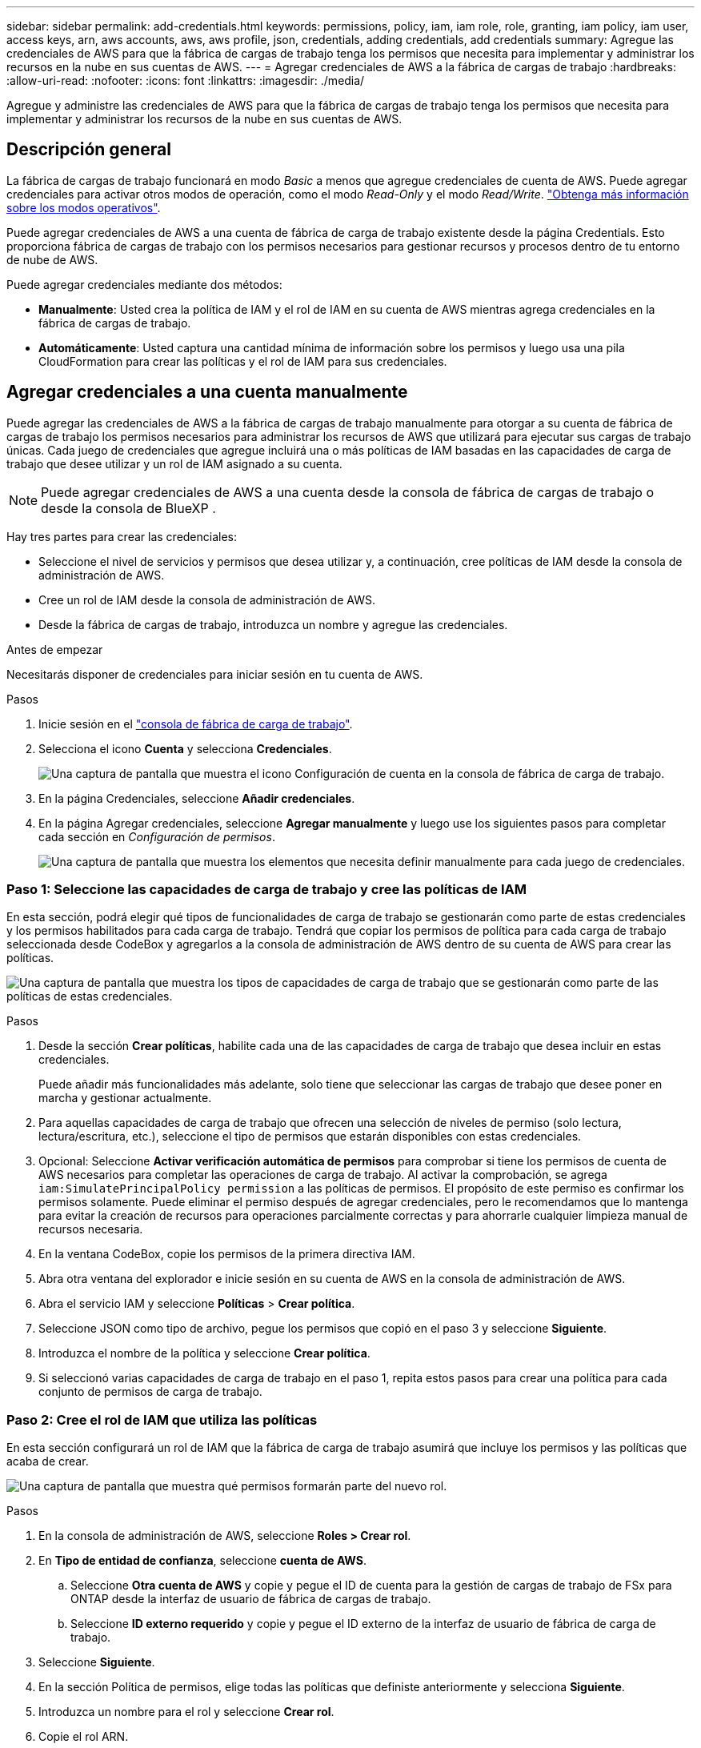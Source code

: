 ---
sidebar: sidebar 
permalink: add-credentials.html 
keywords: permissions, policy, iam, iam role, role, granting, iam policy, iam user, access keys, arn, aws accounts, aws, aws profile, json, credentials, adding credentials, add credentials 
summary: Agregue las credenciales de AWS para que la fábrica de cargas de trabajo tenga los permisos que necesita para implementar y administrar los recursos en la nube en sus cuentas de AWS. 
---
= Agregar credenciales de AWS a la fábrica de cargas de trabajo
:hardbreaks:
:allow-uri-read: 
:nofooter: 
:icons: font
:linkattrs: 
:imagesdir: ./media/


[role="lead"]
Agregue y administre las credenciales de AWS para que la fábrica de cargas de trabajo tenga los permisos que necesita para implementar y administrar los recursos de la nube en sus cuentas de AWS.



== Descripción general

La fábrica de cargas de trabajo funcionará en modo _Basic_ a menos que agregue credenciales de cuenta de AWS. Puede agregar credenciales para activar otros modos de operación, como el modo _Read-Only_ y el modo _Read/Write_. link:operational-modes.html["Obtenga más información sobre los modos operativos"].

Puede agregar credenciales de AWS a una cuenta de fábrica de carga de trabajo existente desde la página Credentials. Esto proporciona fábrica de cargas de trabajo con los permisos necesarios para gestionar recursos y procesos dentro de tu entorno de nube de AWS.

Puede agregar credenciales mediante dos métodos:

* *Manualmente*: Usted crea la política de IAM y el rol de IAM en su cuenta de AWS mientras agrega credenciales en la fábrica de cargas de trabajo.
* *Automáticamente*: Usted captura una cantidad mínima de información sobre los permisos y luego usa una pila CloudFormation para crear las políticas y el rol de IAM para sus credenciales.




== Agregar credenciales a una cuenta manualmente

Puede agregar las credenciales de AWS a la fábrica de cargas de trabajo manualmente para otorgar a su cuenta de fábrica de cargas de trabajo los permisos necesarios para administrar los recursos de AWS que utilizará para ejecutar sus cargas de trabajo únicas. Cada juego de credenciales que agregue incluirá una o más políticas de IAM basadas en las capacidades de carga de trabajo que desee utilizar y un rol de IAM asignado a su cuenta.


NOTE: Puede agregar credenciales de AWS a una cuenta desde la consola de fábrica de cargas de trabajo o desde la consola de BlueXP .

Hay tres partes para crear las credenciales:

* Seleccione el nivel de servicios y permisos que desea utilizar y, a continuación, cree políticas de IAM desde la consola de administración de AWS.
* Cree un rol de IAM desde la consola de administración de AWS.
* Desde la fábrica de cargas de trabajo, introduzca un nombre y agregue las credenciales.


.Antes de empezar
Necesitarás disponer de credenciales para iniciar sesión en tu cuenta de AWS.

.Pasos
. Inicie sesión en el https://console.workloads.netapp.com/["consola de fábrica de carga de trabajo"^].
. Selecciona el icono *Cuenta* y selecciona *Credenciales*.
+
image:screenshot-settings-icon.png["Una captura de pantalla que muestra el icono Configuración de cuenta en la consola de fábrica de carga de trabajo."]

. En la página Credenciales, seleccione *Añadir credenciales*.
. En la página Agregar credenciales, seleccione *Agregar manualmente* y luego use los siguientes pasos para completar cada sección en _Configuración de permisos_.
+
image:screenshot-add-credentials-manually.png["Una captura de pantalla que muestra los elementos que necesita definir manualmente para cada juego de credenciales."]





=== Paso 1: Seleccione las capacidades de carga de trabajo y cree las políticas de IAM

En esta sección, podrá elegir qué tipos de funcionalidades de carga de trabajo se gestionarán como parte de estas credenciales y los permisos habilitados para cada carga de trabajo. Tendrá que copiar los permisos de política para cada carga de trabajo seleccionada desde CodeBox y agregarlos a la consola de administración de AWS dentro de su cuenta de AWS para crear las políticas.

image:screenshot-create-policies-manual-permissions-check.png["Una captura de pantalla que muestra los tipos de capacidades de carga de trabajo que se gestionarán como parte de las políticas de estas credenciales."]

.Pasos
. Desde la sección *Crear políticas*, habilite cada una de las capacidades de carga de trabajo que desea incluir en estas credenciales.
+
Puede añadir más funcionalidades más adelante, solo tiene que seleccionar las cargas de trabajo que desee poner en marcha y gestionar actualmente.

. Para aquellas capacidades de carga de trabajo que ofrecen una selección de niveles de permiso (solo lectura, lectura/escritura, etc.), seleccione el tipo de permisos que estarán disponibles con estas credenciales.
. Opcional: Seleccione *Activar verificación automática de permisos* para comprobar si tiene los permisos de cuenta de AWS necesarios para completar las operaciones de carga de trabajo. Al activar la comprobación, se agrega `iam:SimulatePrincipalPolicy permission` a las políticas de permisos. El propósito de este permiso es confirmar los permisos solamente. Puede eliminar el permiso después de agregar credenciales, pero le recomendamos que lo mantenga para evitar la creación de recursos para operaciones parcialmente correctas y para ahorrarle cualquier limpieza manual de recursos necesaria.
. En la ventana CodeBox, copie los permisos de la primera directiva IAM.
. Abra otra ventana del explorador e inicie sesión en su cuenta de AWS en la consola de administración de AWS.
. Abra el servicio IAM y seleccione *Políticas* > *Crear política*.
. Seleccione JSON como tipo de archivo, pegue los permisos que copió en el paso 3 y seleccione *Siguiente*.
. Introduzca el nombre de la política y seleccione *Crear política*.
. Si seleccionó varias capacidades de carga de trabajo en el paso 1, repita estos pasos para crear una política para cada conjunto de permisos de carga de trabajo.




=== Paso 2: Cree el rol de IAM que utiliza las políticas

En esta sección configurará un rol de IAM que la fábrica de carga de trabajo asumirá que incluye los permisos y las políticas que acaba de crear.

image:screenshot-create-role.png["Una captura de pantalla que muestra qué permisos formarán parte del nuevo rol."]

.Pasos
. En la consola de administración de AWS, seleccione *Roles > Crear rol*.
. En *Tipo de entidad de confianza*, seleccione *cuenta de AWS*.
+
.. Seleccione *Otra cuenta de AWS* y copie y pegue el ID de cuenta para la gestión de cargas de trabajo de FSx para ONTAP desde la interfaz de usuario de fábrica de cargas de trabajo.
.. Seleccione *ID externo requerido* y copie y pegue el ID externo de la interfaz de usuario de fábrica de carga de trabajo.


. Seleccione *Siguiente*.
. En la sección Política de permisos, elige todas las políticas que definiste anteriormente y selecciona *Siguiente*.
. Introduzca un nombre para el rol y seleccione *Crear rol*.
. Copie el rol ARN.
. Vuelva a la página *Credentials* en la fábrica de cargas de trabajo, expanda la sección *Create role* y pegue el ARN en el campo _role ARN_.




=== Paso 3: Introduzca un nombre y agregue las credenciales

El paso final es introducir un nombre para las credenciales en la fábrica de cargas de trabajo.

.Pasos
. Desde la página *Credenciales* de la fábrica de cargas de trabajo, expanda *Nombre de Credenciales*.
. Introduzca el nombre que desee usar para estas credenciales.
. Seleccione *Agregar* para crear las credenciales.


.Resultado
Las credenciales se crean y se devuelve a la página Credenciales.



== Agregue credenciales a una cuenta usando CloudFormation

Puede agregar credenciales de AWS a la fábrica de cargas de trabajo mediante una pila de AWS CloudFormation seleccionando las capacidades de fábrica de cargas de trabajo que desee usar y, a continuación, iniciando la pila de AWS CloudFormation en su cuenta de AWS. CloudFormation creará las políticas de IAM y el rol de IAM en función de las capacidades de carga de trabajo que haya seleccionado.

.Antes de empezar
* Necesitarás disponer de credenciales para iniciar sesión en tu cuenta de AWS.
* Necesitará tener los siguientes permisos en su cuenta de AWS al agregar credenciales mediante una pila de CloudFormation:
+
[source, json]
----
{
  "Version": "2012-10-17",
  "Statement": [
    {
      "Effect": "Allow",
      "Action": [
        "cloudformation:CreateStack",
        "cloudformation:UpdateStack",
        "cloudformation:DeleteStack",
        "cloudformation:DescribeStacks",
        "cloudformation:DescribeStackEvents",
        "cloudformation:DescribeChangeSet",
        "cloudformation:ExecuteChangeSet",
        "cloudformation:ListStacks",
        "cloudformation:ListStackResources",
        "cloudformation:GetTemplate",
        "cloudformation:ValidateTemplate",
        "lambda:InvokeFunction",
        "iam:PassRole",
        "iam:CreateRole",
        "iam:UpdateAssumeRolePolicy",
        "iam:AttachRolePolicy",
        "iam:CreateServiceLinkedRole"
      ],
      "Resource": "*"
    }
  ]
}
----


.Pasos
. Inicie sesión en el https://console.workloads.netapp.com/["consola de fábrica de carga de trabajo"^].
. Selecciona el icono *Cuenta* y selecciona *Credenciales*.
+
image:screenshot-settings-icon.png["Una captura de pantalla que muestra el icono Configuración de cuenta en la consola de fábrica de carga de trabajo."]

. En la página Credenciales, seleccione *Añadir credenciales*.
. Seleccione *Añadir a través de AWS CloudFormation*.
+
image:screenshot-add-credentials-cloudformation.png["Una captura de pantalla que muestra los elementos que deben definirse antes de que pueda iniciar CloudFormation para crear las credenciales."]

. En *Crear políticas*, habilite cada una de las capacidades de carga de trabajo que desea incluir en estas credenciales y elija un nivel de permiso para cada carga de trabajo.
+
Puede añadir más funcionalidades más adelante, solo tiene que seleccionar las cargas de trabajo que desee poner en marcha y gestionar actualmente.

. Opcional: Seleccione *Activar verificación automática de permisos* para comprobar si tiene los permisos de cuenta de AWS necesarios para completar las operaciones de carga de trabajo. Al activar la comprobación, se agrega el `iam:SimulatePrincipalPolicy` permiso a las políticas de permisos. El propósito de este permiso es confirmar los permisos solamente. Puede eliminar el permiso después de agregar credenciales, pero le recomendamos que lo mantenga para evitar la creación de recursos para operaciones parcialmente correctas y para ahorrarle cualquier limpieza manual de recursos necesaria.
. En *Nombre de Credenciales*, introduzca el nombre que desea utilizar para estas credenciales.
. Agregue las credenciales de AWS CloudFormation:
+
.. Seleccione *Agregar* (o seleccione *Redirigir a CloudFormation*) y se mostrará la página Redirigir a CloudFormation.
+
image:screenshot-redirect-cloudformation.png["Una captura de pantalla que muestra cómo crear la pila CloudFormation para agregar políticas y un rol para las credenciales de fábrica de cargas de trabajo."]

.. Si usa el inicio de sesión único (SSO) con AWS, abra una pestaña del explorador independiente e inicie sesión en la consola de AWS antes de seleccionar *Continuar*.
+
Debe iniciar sesión en la cuenta de AWS en la que reside el sistema de archivos de FSx para ONTAP.

.. Seleccione *Continuar* en la página Redirigir a CloudFormation.
.. En la página Quick create stack, en Capacidades, seleccione *Reconozco que AWS CloudFormation podría crear recursos de IAM*.
.. Seleccione *Crear pila*.
.. Vuelva a la fábrica de cargas de trabajo y supervise la página Credenciales para verificar que las nuevas credenciales están en curso o que se han agregado.



